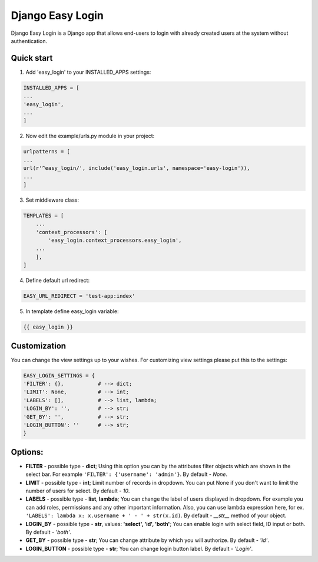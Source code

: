 =================
Django Easy Login
=================

Django Easy Login is a Django app that allows end-users to login with already created users at the system without
authentication.

Quick start
-----------

1. Add 'easy_login' to your INSTALLED_APPS settings:

.. code-block:: python

    INSTALLED_APPS = [
    ...
    'easy_login',
    ...
    ]

2. Now edit the example/urls.py module in your project:

.. code-block:: python

    urlpatterns = [
    ...
    url(r'^easy_login/', include('easy_login.urls', namespace='easy-login')),
    ...
    ]


3. Set middleware class:

.. code-block:: python

    TEMPLATES = [
        ...
        'context_processors': [
            'easy_login.context_processors.easy_login',
        ...
        ],
    ]

4. Define default url redirect:

.. code-block:: python

    EASY_URL_REDIRECT = 'test-app:index'

5. In template define easy_login variable:

.. code-block:: python

    {{ easy_login }}

Customization
-------------

You can change the view settings up to your wishes.
For customizing view settings please put this to the settings:

.. code-block:: python

    EASY_LOGIN_SETTINGS = {
    'FILTER': {},           # --> dict;
    'LIMIT': None,          # --> int;
    'LABELS': [],           # --> list, lambda;
    'LOGIN_BY': '',         # --> str;
    'GET_BY': '',           # --> str;
    'LOGIN_BUTTON': ''      # --> str;
    }

Options:
--------

-   **FILTER** - possible type - **dict**; Using this option you can by the attributes filter objects which are
    shown in the select bar. For example ``'FILTER': {'username': 'admin'}``. By default - *None*.
-   **LIMIT** - possible type - **int**; Limit number of records in dropdown. You can put None if you don't want to
    limit the number of users for select. By default - *10*.
-   **LABELS** - possible type - **list**, **lambda**; You can change the label of users displayed in dropdown.
    For example you can add roles, permissions and any other important information. Also, you can use
    lambda expression here, for ex. ``'LABELS': lambda x: x.username + ' - ' + str(x.id)``.
    By default - *__str__* method of your object.
-   **LOGIN_BY** - possible type - **str**, values: **'select', 'id', 'both'**; You can enable login with select field,
    ID input or both. By default - *'both'*.
-   **GET_BY** - possible type - **str**; You can change attribute by which you will authorize. By default - *'id'*.
-   **LOGIN_BUTTON** - possible type - **str**; You can change login button label. By default - *'Login'*.
